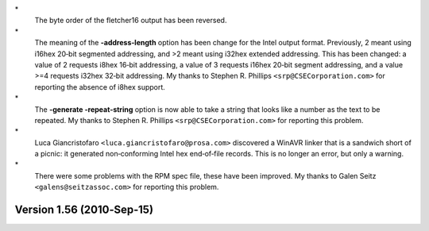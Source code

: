 \*
   The byte order of the fletcher16 output has been reversed.

\*
   The meaning of the **-address‐length** option has been change for the
   Intel output format. Previously, 2 meant using i16hex 20‐bit
   segmented addressing, and >2 meant using i32hex extended addressing.
   This has been changed: a value of 2 requests i8hex 16‐bit addressing,
   a value of 3 requests i16hex 20‐bit segment addressing, and a value
   >=4 requests i32hex 32‐bit addressing. My thanks to Stephen R.
   Phillips ``<srp@CSECorporation.com>`` for reporting the absence of
   i8hex support.

\*
   The **-generate -repeat‐string** option is now able to take a string
   that looks like a number as the text to be repeated. My thanks to
   Stephen R. Phillips ``<srp@CSECorporation.com>`` for reporting this
   problem.

\*
   Luca Giancristofaro ``<luca.giancristofaro@prosa.com>`` discovered a
   WinAVR linker that is a sandwich short of a picnic: it generated
   non‐conforming Intel hex end‐of‐file records. This is no longer an
   error, but only a warning.

\*
   There were some problems with the RPM spec file, these have been
   improved. My thanks to Galen Seitz ``<galens@seitzassoc.com>`` for
   reporting this problem.

Version 1.56 (2010‐Sep‐15)
==========================
